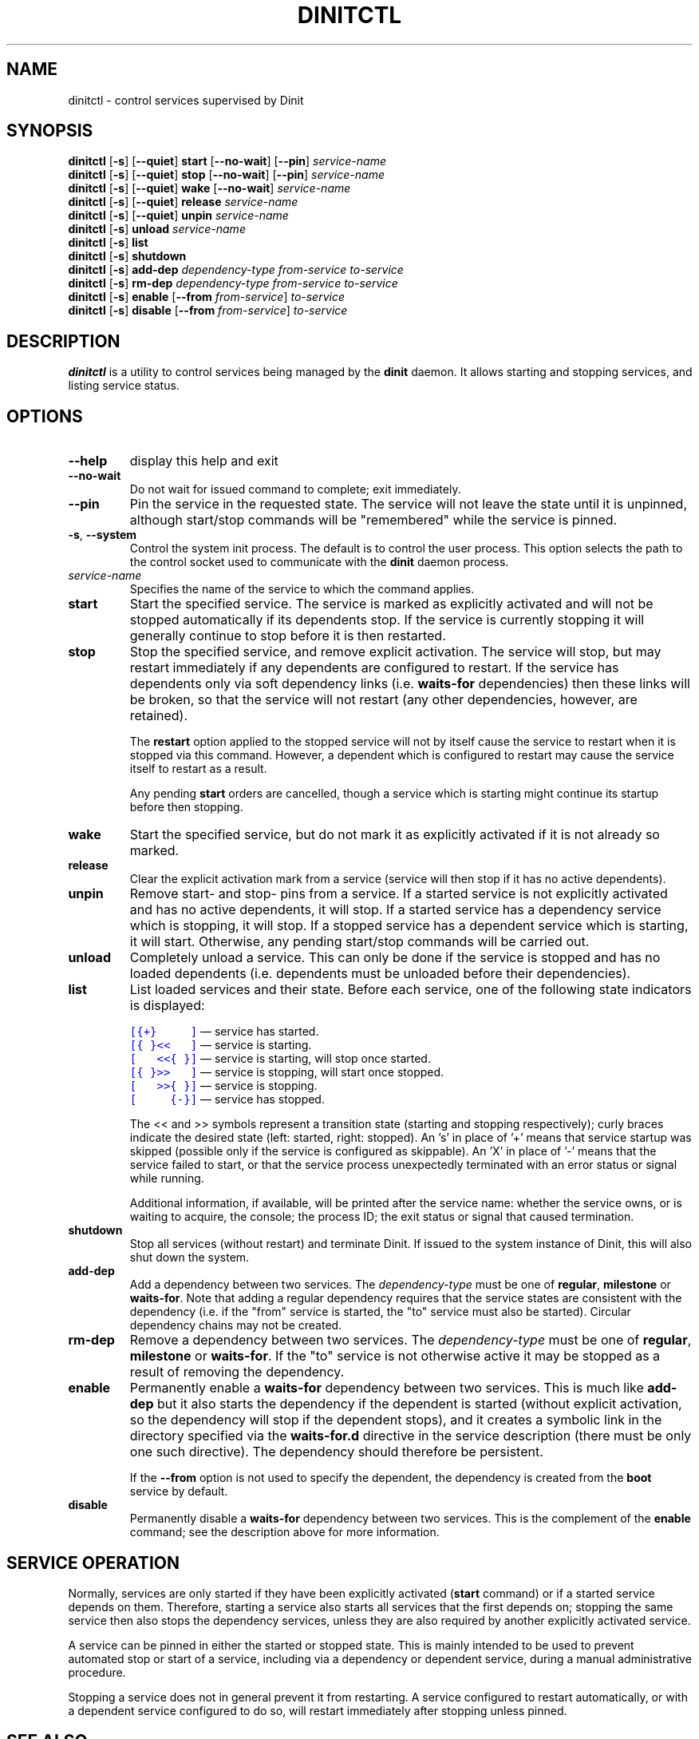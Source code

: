 .TH DINITCTL "8" "May 2019" "Dinit 0.5.1" "Dinit \- service management system"
.SH NAME
dinitctl \- control services supervised by Dinit
.\"
.SH SYNOPSIS
.\"
.B dinitctl
[\fB\-s\fR] [\fB\-\-quiet\fR] \fBstart\fR [\fB\-\-no\-wait\fR] [\fB\-\-pin\fR] \fIservice-name\fR
.br
.B dinitctl
[\fB\-s\fR] [\fB\-\-quiet\fR] \fBstop\fR [\fB\-\-no\-wait\fR] [\fB\-\-pin\fR] \fIservice-name\fR
.br
.B dinitctl
[\fB\-s\fR] [\fB\-\-quiet\fR] \fBwake\fR [\fB\-\-no\-wait\fR] \fIservice-name\fR
.br
.B dinitctl
[\fB\-s\fR] [\fB\-\-quiet\fR] \fBrelease\fR \fIservice-name\fR
.br
.B dinitctl
[\fB\-s\fR] [\fB\-\-quiet\fR] \fBunpin\fR \fIservice-name\fR
.br
.B dinitctl
[\fB\-s\fR] \fBunload\fR \fIservice-name\fR
.br
.B dinitctl
[\fB\-s\fR] \fBlist\fR
.br
.B dinitctl
[\fB\-s\fR] \fBshutdown\fR
.br
.B dinitctl
[\fB\-s\fR] \fBadd-dep\fR \fIdependency-type\fR \fIfrom-service\fR \fIto-service\fR
.br
.B dinitctl
[\fB\-s\fR] \fBrm-dep\fR \fIdependency-type\fR \fIfrom-service\fR \fIto-service\fR
.br
.B dinitctl
[\fB\-s\fR] \fBenable\fR [\fB\-\-from\fR \fIfrom-service\fR] \fIto-service\fR
.br
.B dinitctl
[\fB\-s\fR] \fBdisable\fR [\fB\-\-from\fR \fIfrom-service\fR] \fIto-service\fR
.\"
.SH DESCRIPTION
.\"
\fBdinitctl\fR is a utility to control services being managed by the
\fBdinit\fR daemon. It allows starting and stopping services, and listing
service status. 
.\"
.SH OPTIONS
.TP
\fB\-\-help\fR
display this help and exit
.TP
\fB\-\-no\-wait\fR
Do not wait for issued command to complete; exit immediately.
.TP
\fB\-\-pin\fR
Pin the service in the requested state. The service will not leave the state until it is unpinned, although
start/stop commands will be "remembered" while the service is pinned.
.TP
\fB\-s\fR, \fB\-\-system\fR
Control the system init process. The default is to control the user process. This option selects
the path to the control socket used to communicate with the \fBdinit\fR daemon process.
.TP
\fIservice-name\fR
Specifies the name of the service to which the command applies.
.TP
\fBstart\fR
Start the specified service. The service is marked as explicitly activated and will not be stopped
automatically if its dependents stop. If the service is currently stopping it will generally continue
to stop before it is then restarted.
.TP
\fBstop\fR
Stop the specified service, and remove explicit activation. The service will stop, but may restart
immediately if any dependents are configured to restart. If the service has dependents only via
soft dependency links (i.e. \fBwaits-for\fR dependencies) then these links will be broken, so that
the service will not restart (any other dependencies, however, are retained).

The \fBrestart\fR option applied to the stopped service will not by itself cause the service to restart
when it is stopped via this command. However, a dependent which is configured to restart may
cause the service itself to restart as a result.

Any pending \fBstart\fR orders are cancelled,
though a service which is starting might continue its startup before then stopping.
.TP
\fBwake\fR
Start the specified service, but do not mark it as explicitly activated if it is not already so
marked.
.TP
\fBrelease\fR
Clear the explicit activation mark from a service (service will then stop if it has no active dependents).
.TP
\fBunpin\fR
Remove start- and stop- pins from a service. If a started service is not explicitly activated and
has no active dependents, it will stop. If a started service has a dependency service which is stopping,
it will stop. If a stopped service has a dependent service which is starting, it will start. Otherwise,
any pending start/stop commands will be carried out.
.TP
\fBunload\fR
Completely unload a service. This can only be done if the service is stopped and has no loaded dependents
(i.e. dependents must be unloaded before their dependencies).
.TP
\fBlist\fR
List loaded services and their state. Before each service, one of the following state indicators is
displayed:

.RS
.nf
\f[C]\m[blue][{+}\ \ \ \ \ ]\m[]\fR \[em] service has started.
\f[C]\m[blue][{\ }<<\ \ \ ]\m[]\fR \[em] service is starting.
\f[C]\m[blue][\ \ \ <<{\ }]\m[]\fR \[em] service is starting, will stop once started.
\f[C]\m[blue][{\ }>>\ \ \ ]\m[]\fR \[em] service is stopping, will start once stopped.
\f[C]\m[blue][\ \ \ >>{\ }]\m[]\fR \[em] service is stopping.
\f[C]\m[blue][\ \ \ \ \ {-}]\m[]\fR \[em] service has stopped.
.fi

The << and >> symbols represent a transition state (starting and stopping respectively); curly braces
indicate the desired state (left: started, right: stopped). An 's' in place of '+' means that service
startup was skipped (possible only if the service is configured as skippable). An 'X' in place of '-'
means that the service failed to start, or that the service process unexpectedly terminated with an
error status or signal while running.

Additional information, if available, will be printed after the service name: whether the service owns,
or is waiting to acquire, the console; the process ID; the exit status or signal that caused termination.
.RE
.TP
\fBshutdown\fR
Stop all services (without restart) and terminate Dinit. If issued to the system instance of Dinit,
this will also shut down the system.
.TP
\fBadd-dep\fR
Add a dependency between two services. The \fIdependency-type\fR must be one of \fBregular\fR,
\fBmilestone\fR or \fBwaits-for\fR. Note that adding a regular dependency requires that the service
states are consistent with the dependency (i.e. if the "from" service is started, the "to" service
must also be started). Circular dependency chains may not be created.
.TP
\fBrm-dep\fR
Remove a dependency between two services. The \fIdependency-type\fR must be one of \fBregular\fR,
\fBmilestone\fR or \fBwaits-for\fR. If the "to" service is not otherwise active it may be stopped
as a result of removing the dependency.  
.TP
\fBenable\fR
Permanently enable a \fBwaits-for\fR dependency between two services. This is much like \fBadd-dep\fR
but it also starts the dependency if the dependent is started (without explicit activation, so the
dependency will stop if the dependent stops), and it creates a symbolic link in the directory
specified via the \fBwaits-for.d\fR directive in the service description (there must be only one such
directive). The dependency should therefore be persistent.

If the \fB--from\fR option is not used to specify the dependent, the dependency is created from the
\fBboot\fR service by default.
.TP
\fBdisable\fR
Permanently disable a \fBwaits-for\fR dependency between two services. This is the complement of the
\fBenable\fR command; see the description above for more information.
.\"
.SH SERVICE OPERATION
.\"
Normally, services are only started if they have been explicitly activated (\fBstart\fR command) or if
a started service depends on them. Therefore, starting a service also starts all services that the first
depends on; stopping the same service then also stops the dependency services, unless they are also
required by another explicitly activated service.
.LP
A service can be pinned in either the started or stopped state. This is mainly intended to be used to
prevent automated stop or start of a service, including via a dependency or dependent service, during
a manual administrative procedure.
.LP
Stopping a service does not in general prevent it from restarting. A service configured to restart
automatically, or with a dependent service configured to do so, will restart immediately after stopping
unless pinned.
.\"
.SH SEE ALSO
\fBdinit\fR(8).
.\"
.SH AUTHOR
Dinit, and this manual, were written by Davin McCall.
